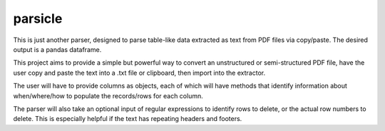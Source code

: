 parsicle
=======================
This is just another parser, designed to parse table-like data extracted as text from PDF files via copy/paste.
The desired output is a pandas dataframe.

This project aims to provide a simple but powerful way to convert an unstructured or semi-structured PDF file,
have the user copy and paste the text into a .txt file or clipboard, then import into the extractor. 

The user will have to provide columns as objects, each of which will have methods
that identify information about when/where/how to populate the records/rows for each column. 

The parser will also take an optional input of regular expressions to identify rows to delete, or the 
actual row numbers to delete. This is especially helpful if the text has repeating headers and footers. 
